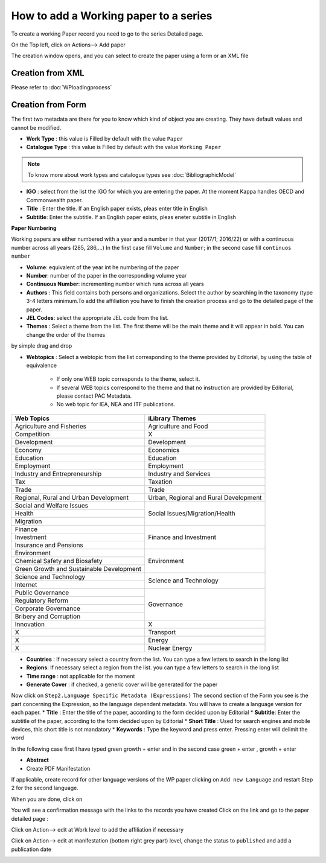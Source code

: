 How to add a Working paper to a series
========================================


To create a working Paper record you need to go to the series Detailed page.

On the Top left, click on Actions--> Add paper

.. image:: images/AddPaper.JPG

The creation window opens, and you can select to create the paper using a form or an XML file

.. image:: images/PaperForm.JPG


Creation from XML
-----------------

Please refer to :doc:`WPloadingprocess`

Creation from Form
--------------------

The first two metadata are there for you to know which kind of object you are creating. They have default values and cannot be modified.

* **Work Type** : this value is Filled by default with the value ``Paper``
* **Catalogue Type** : this value is Filled by default with the value ``Working Paper``

.. note:: To know more about work types and catalogue types see :doc:`BibliographicModel`

* **IGO** : select from the list the IGO for which you are entering the paper. At the moment Kappa handles OECD and Commonwealth paper.
* **Title** : Enter the title. If an English paper exists, pleas enter title in English
* **Subtitle**: Enter the subtitle. If an English paper exists, pleas eneter subtitle in English

**Paper Numbering**

Working papers are either numbered with a year and a number in that year (2017/1; 2016/22) or with a continuous number across all years (285, 286,...)
In the first case fill ``Volume`` and ``Number``; in the second case fill ``continuos number``

*  **Volume**: equivalent of the year int he numbering of the paper
* **Number**: number of the paper in the corresponding volume year
* **Continuous Number**: incrementing number which runs across all years

* **Authors** : This field contains both persons and organizations. Select the author by searching in the taxonomy (type 3-4 letters minimum.To add the affiliation you have to finish the creation process and go to the detailed page of the paper.
* **JEL Codes**: select the appropriate JEL code from the list.
* **Themes** : Select a theme from the list. The first theme will be the main theme and it will appear in bold. You can change the order of the themes 
by simple drag and drop 

.. image:: images/themeMain.JPG

* **Webtopics** : Select a webtopic from the list corresponding to the theme provided by Editorial, by using the table of equivalence

	* If only one WEB topic corresponds to the theme, select it.
	* If several WEB topics correspond to the theme and that no instruction are provided by Editorial, please contact PAC Metadata.
	* No web topic for IEA, NEA and ITF publications.

+--------------------------------------------+------------------------------------------+
|   Web  Topics                              |   iLibrary Themes                        |
+============================================+==========================================+
|   Agriculture and Fisheries                |   Agriculture and Food                   |
+--------------------------------------------+------------------------------------------+
|   Competition                              |   X                                      |
+--------------------------------------------+------------------------------------------+
|   Development                              |   Development                            |
+--------------------------------------------+------------------------------------------+
|   Economy                                  |   Economics                              |
+--------------------------------------------+------------------------------------------+
|   Education                                |   Education                              |
+--------------------------------------------+------------------------------------------+
|   Employment                               |   Employment                             |
+--------------------------------------------+------------------------------------------+
|   Industry and Entrepreneurship            |   Industry and Services                  |
+--------------------------------------------+------------------------------------------+
|   Tax                                      |   Taxation                               |
+--------------------------------------------+------------------------------------------+
|   Trade                                    |   Trade                                  |
+--------------------------------------------+------------------------------------------+
|   Regional, Rural and Urban Development    |   Urban, Regional and Rural Development  |
+--------------------------------------------+------------------------------------------+
|   Social and Welfare Issues                |   Social Issues/Migration/Health         |
+--------------------------------------------+                                          +
|   Health                                   |                                          |
+--------------------------------------------+                                          +
|   Migration                                |                                          |
+--------------------------------------------+------------------------------------------+
|   Finance                                  |   Finance and Investment                 |
+--------------------------------------------+                                          +
|   Investment                               |                                          |
+--------------------------------------------+                                          +
|   Insurance and Pensions                   |                                          |
+--------------------------------------------+------------------------------------------+
|   Environment                              |   Environment                            |
+--------------------------------------------+                                          +
|   Chemical Safety and Biosafety            |                                          |
+--------------------------------------------+                                          +
|   Green Growth and Sustainable Development |                                          |
+--------------------------------------------+------------------------------------------+
|   Science and Technology                   |   Science and Technology                 |
+--------------------------------------------+                                          +
|   Internet                                 |                                          |
+--------------------------------------------+------------------------------------------+
|   Public Governance                        |   Governance                             |
+--------------------------------------------+                                          +
|   Regulatory Reform                        |                                          |
+--------------------------------------------+                                          +
|   Corporate Governance                     |                                          |
+--------------------------------------------+                                          +
|   Bribery and Corruption                   |                                          |
+--------------------------------------------+------------------------------------------+
|   Innovation                               |   X                                      |
+--------------------------------------------+------------------------------------------+
|   X                                        |   Transport                              |
+--------------------------------------------+------------------------------------------+
|   X                                        |   Energy                                 |
+--------------------------------------------+------------------------------------------+
|   X                                        |   Nuclear Energy                         |
+--------------------------------------------+------------------------------------------+	
	
	
	
	
* **Countries** : If necessary select a country from the list. You can type a few letters to search in the long list
* **Regions**: If necessary select a region from the list. you can type a few letters to search in the long list
* **Time range** : not applicable for the moment
* **Generate Cover** : if checked, a generic cover will be generated for the paper


Now click on  ``Step2.Language Specific Metadata (Expressions)``
The second section of the Form you see is the part concerning the Expression, so the language dependent metadata.
You will have to create a language version for each paper.
* **Title** : Enter the title of the paper, according to the form decided upon by Editorial
* **Subtitle**: Enter the subtitle of the paper, according to the form decided upon by Editorial
* **Short Title** : Used for search engines and mobile devices, this short title is not mandatory
* **Keywords** : Type the keyword and press enter. Pressing enter will delimit the word 

In the following case first I have typed green growth + enter and in the second case green + enter , growth + enter

.. image:: images/keywordenter.JPG


* **Abstract**

* Create PDF Manifestation


If applicable, create record for other language versions of the WP paper clicking on ``Add new Language`` and restart Step 2 for the second language.

When you are done, click on  

.. image:: images/save.JPG


You will see a confirmation message with the links to the records you have created
Click on the link and go to the paper detailed page :

Click on Action--> edit at Work level to add the affiliation if necessary

.. image:: images/WPActionWork.JPG

.. image:: images/WPActionWorkAffiliation.JPG

Click on Action--> edit at manifestation (bottom right grey part) level, change the status to ``published`` and add a publication date

.. image:: images/WPActionManifestation.JPG